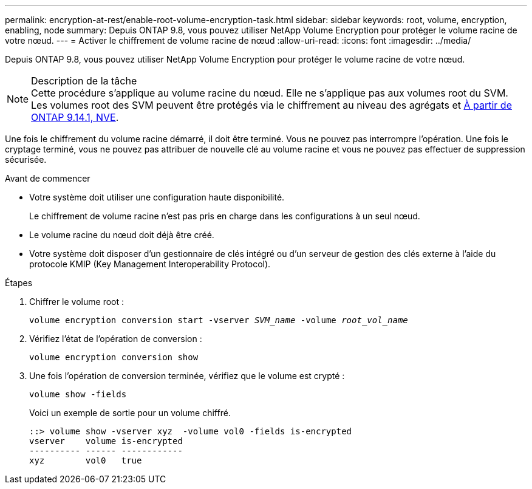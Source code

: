 ---
permalink: encryption-at-rest/enable-root-volume-encryption-task.html 
sidebar: sidebar 
keywords: root, volume, encryption, enabling, node 
summary: Depuis ONTAP 9.8, vous pouvez utiliser NetApp Volume Encryption pour protéger le volume racine de votre nœud. 
---
= Activer le chiffrement de volume racine de nœud
:allow-uri-read: 
:icons: font
:imagesdir: ../media/


[role="lead"]
Depuis ONTAP 9.8, vous pouvez utiliser NetApp Volume Encryption pour protéger le volume racine de votre nœud.

.Description de la tâche

NOTE: Cette procédure s'applique au volume racine du nœud. Elle ne s'applique pas aux volumes root du SVM. Les volumes root des SVM peuvent être protégés via le chiffrement au niveau des agrégats et xref:configure-nve-svm-root-task.html[À partir de ONTAP 9.14.1, NVE].

Une fois le chiffrement du volume racine démarré, il doit être terminé. Vous ne pouvez pas interrompre l'opération. Une fois le cryptage terminé, vous ne pouvez pas attribuer de nouvelle clé au volume racine et vous ne pouvez pas effectuer de suppression sécurisée.

.Avant de commencer
* Votre système doit utiliser une configuration haute disponibilité.
+
Le chiffrement de volume racine n'est pas pris en charge dans les configurations à un seul nœud.

* Le volume racine du nœud doit déjà être créé.
* Votre système doit disposer d'un gestionnaire de clés intégré ou d'un serveur de gestion des clés externe à l'aide du protocole KMIP (Key Management Interoperability Protocol).


.Étapes
. Chiffrer le volume root :
+
`volume encryption conversion start -vserver _SVM_name_ -volume _root_vol_name_`

. Vérifiez l'état de l'opération de conversion :
+
`volume encryption conversion show`

. Une fois l'opération de conversion terminée, vérifiez que le volume est crypté :
+
`volume show -fields`

+
Voici un exemple de sortie pour un volume chiffré.

+
[listing]
----
::> volume show -vserver xyz  -volume vol0 -fields is-encrypted
vserver    volume is-encrypted
---------- ------ ------------
xyz        vol0   true
----

